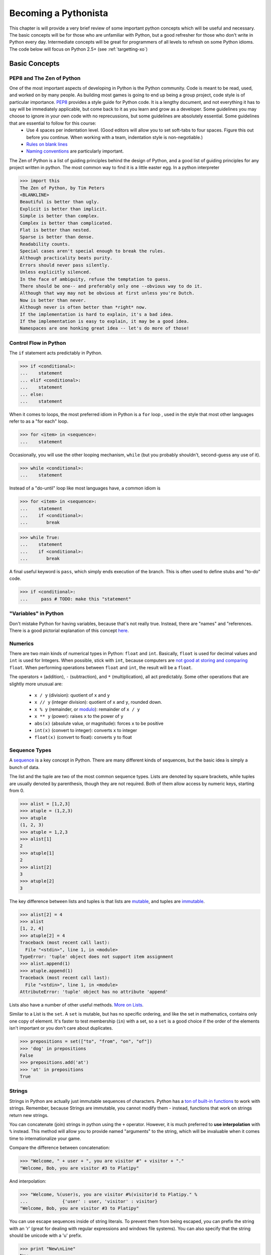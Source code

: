 
Becoming a Pythonista
=====================

This chapter is will provide a very brief review of some important python concepts which will be useful and necessary. The basic concepts will be for those who are unfamiliar with Python, but a good refresher for those who don't write in Python every day. Intermediate concepts will be great for programmers of all levels to refresh on some Python idioms. The code below will focus on Python 2.5+ (see :ref:`targetting-xo`)

Basic Concepts
--------------

PEP8 and The Zen of Python
;;;;;;;;;;;;;;;;;;;;;;;;;;

One of the most important aspects of developing in Python is the Python community. Code is meant to be read, used, and worked on by many people. As building most games is going to end up being a group project, code style is of particular importance. PEP8_ provides a style guide for Python code. It is a lengthy document, and not everything it has to say will be immediately applicable, but come back to it as you learn and grow as a developer. Some guidelines you may choose to ignore in your own code with no reprecussions, but some guidelines are absolutely essential. Some guidelines that are essential to follow for this course:
  * Use 4 spaces per indentation level. (Good editors will allow you to set soft-tabs to four spaces. Figure this out before you continue. When working with a team, indentation style is non-negotiable.)
  * `Rules on blank lines <http://www.python.org/dev/peps/pep-0008/#blank-lines>`_
  * `Naming conventions <http://www.python.org/dev/peps/pep-0008/#prescriptive-naming-conventions>`_ are particularly important.

The Zen of Python is a list of guiding principles behind the design of Python, and a good list of guiding principles for any project written in python. The most common way to find it is a little easter egg. In a python interpreter

>>> import this
The Zen of Python, by Tim Peters
<BLANKLINE>
Beautiful is better than ugly.
Explicit is better than implicit.
Simple is better than complex.
Complex is better than complicated.
Flat is better than nested.
Sparse is better than dense.
Readability counts.
Special cases aren't special enough to break the rules.
Although practicality beats purity.
Errors should never pass silently.
Unless explicitly silenced.
In the face of ambiguity, refuse the temptation to guess.
There should be one-- and preferably only one --obvious way to do it.
Although that way may not be obvious at first unless you're Dutch.
Now is better than never.
Although never is often better than *right* now.
If the implementation is hard to explain, it's a bad idea.
If the implementation is easy to explain, it may be a good idea.
Namespaces are one honking great idea -- let's do more of those!


.. _PEP8: http://www.python.org/dev/peps/pep-0008/

Control Flow in Python
;;;;;;;;;;;;;;;;;;;;;;

The ``if`` statement acts predictably in Python.

>>> if <conditional>:
...    statement
... elif <conditional>:
...    statement
... else:
...    statement

When it comes to loops, the most preferred idiom in Python is a ``for`` loop , used in the style that most other languages refer to as a "for each" loop.

>>> for <item> in <sequence>:
...    statement

Occasionally, you will use the other looping mechanism, ``while`` (but you probably shouldn't, second-guess any use of it).

>>> while <conditional>:
...    statement

Instead of a "do-until" loop like most languages have, a common idiom is

>>> for <item> in <sequence>:
...    statement
...    if <conditional>:
...       break

>>> while True:
...    statement
...    if <conditional>:
...       break

A final useful keyword is ``pass``, which simply ends execution of the branch. This is often used to define stubs and "to-do" code.

>>> if <conditional>:
...     pass # TODO: make this "statement"

"Variables" in Python
;;;;;;;;;;;;;;;;;;;;;

Don't mistake Python for having variables, because that's not really true. Instead, there are "names" and "references. There is a good pictorial explanation of this concept `here <http://python.net/~goodger/projects/pycon/2007/idiomatic/handout.html#other-languages-have-variables>`_.

Numerics
;;;;;;;;

There are two main kinds of numerical types in Python: ``float`` and ``int``. Basically, ``float`` is used for decimal values and ``int`` is used for Integers. When possible, stick with ``int``, because computers are `not good at storing and comparing <http://en.wikipedia.org/wiki/Floating_point#Accuracy_problems>`_ ``float``. When performing operations between ``float`` and ``int``, the result will be a ``float``. 

The operators ``+`` (addition), ``-`` (subtraction), and ``*`` (multiplication), all act predictably. Some other operations that are slightly more unusual are:

  * ``x / y`` (division): quotient of ``x`` and ``y``
  * ``x // y`` (integer division): quotient of ``x`` and ``y``, rounded down.
  * ``x % y`` (remainder, or `modulo <http://simple.wikipedia.org/wiki/Modular_arithmetic>`_): remainder of ``x / y``
  * ``x ** y`` (power): raises ``x`` to the power of ``y``
  * ``abs(x)`` (absolute value, or magnitude): forces ``x`` to be positive
  * ``int(x)`` (convert to integer): converts ``x`` to integer
  * ``float(x)`` (convert to float): converts ``y`` to float

Sequence Types
;;;;;;;;;;;;;;

A sequence_ is a key concept in Python. There are many different kinds of sequences, but the basic idea is simply a bunch of data.

The list and the tuple are two of the most common sequence types. Lists are denoted by square brackets, while tuples are usually denoted by parenthesis, though they are not required. Both of them allow access by numeric keys, starting from 0.

>>> alist = [1,2,3]
>>> atuple = (1,2,3)
>>> atuple
(1, 2, 3)
>>> atuple = 1,2,3
>>> alist[1]
2
>>> atuple[1]
2
>>> alist[2]
3
>>> atuple[2]
3

The key difference between lists and tuples is that lists are mutable_, and tuples are immutable_.

>>> alist[2] = 4
>>> alist
[1, 2, 4]
>>> atuple[2] = 4
Traceback (most recent call last):
  File "<stdin>", line 1, in <module>
TypeError: 'tuple' object does not support item assignment
>>> alist.append(1)
>>> atuple.append(1)
Traceback (most recent call last):
  File "<stdin>", line 1, in <module>
AttributeError: 'tuple' object has no attribute 'append'

Lists also have a number of other useful methods. `More on Lists <http://docs.python.org/tutorial/datastructures.html#more-on-lists>`_.

Similar to a List is the ``set``. A ``set`` is mutable, but has no specific ordering, and like the set in mathematics, contains only one copy of element. It's faster to test membership (``in``) with a set, so a ``set`` is a good choice if the order of the elements isn't important or you don't care about duplicates.

>>> prepositions = set(["to", "from", "on", "of"])
>>> 'dog' in prepositions
False
>>> prepositions.add('at')
>>> 'at' in prepositions
True

Strings
;;;;;;;

Strings in Python are actually just immutable sequences of characters. Python has a `ton of built-in functions <http://docs.python.org/release/3.1.5/library/stdtypes.html#string-methods>`_ to work with strings. Remember, because Strings are immutable, you cannot modify them - instead, functions that work on strings return new strings.

You can concatenate (join) strings in python using the ``+`` operator. However, it is much preferred to **use interpolation** with ``%`` instead. This method will allow you to provide named "arguments" to the string, which will be invaluable when it comes time to internationalize your game.

Compare the difference between concatenation:

>>> "Welcome, " + user + ", you are visitor #" + visitor + "."
"Welcome, Bob, you are visitor #3 to Platipy"

And interpolation:

>>> "Welcome, %(user)s, you are visitor #%(visitor)d to Platipy." %
...		{'user' : user, 'visitor' : visitor}
"Welcome, Bob, you are visitor #3 to Platipy"

You can use escape sequences inside of string literals. To prevent them from being escaped, you can prefix the string with an 'r' (great for dealing with regular expressions and windows file systems). You can also specify that the string should be unicode with a 'u' prefix.

>>> print "New\nLine"
New
Line
>>> print r"New\nLine"
New\nLine
>>> print u"Unicode"
Unicode

Sequence Unpacking
;;;;;;;;;;;;;;;;;;

A useful Python feature is the ability to unpack a sequence, allowing for multiple assignment. You can unpack a tuple as follows:

>>> position = (5, 10)
>>> x, y = position
>>> x
5
>>> y
10

This also allows swapping without a temporary variable, due to the way evaluation and assignment works in Python.

>>> a,b = b,a
>>> a
2
>>> b
1

It is the comma that determines if an expression is a tuple, not parenthesis.

>>> one_tuple = 5,
>>> not_tuple = (5)
>>> one_tuple
(5,)
>>> not_tuple
5

Tuple unpacking is wonderful, because it allows you to have elegant multiple returns from a function.

>>> x, y, width, height = image.get_dimensions()

Comprehensions
;;;;;;;;;;;;;;

Comprehensions are a very powerful Python idiom that allows looping and filtering of data in a single expression. For a simple list comprehension, we can create a list of the squares of the integers from 0-9.

>>> squares = [x ** 2 for x in range(10)]
>>> squares
[0, 1, 4, 9, 16, 25, 36, 49, 64, 81]

This is shorter than the equivalent loop

>>> squares = []
>>> for x in range(10):
...     squares.append(x ** 2)
... 
>>> squares
[0, 1, 4, 9, 16, 25, 36, 49, 64, 81]

and also the preferred way of doing much of functional programming in Python. You may notice that this is the same as 

>>> map(lambda x : x ** 2, range(10))
[0, 1, 4, 9, 16, 25, 36, 49, 64, 81]

In addition to mapping over sequences, comprehensions also support filtering

>>> odd_squares = [x ** 2 for x in range(10) if x % 2 == 1]
>>> odd_squares
[1, 9, 25, 49, 81]

Comprehensions also support iteration over multiple sequences simultaneously.

>>> [(x,y) for x in range(3) for y in range(4)]
[(0, 0), (0, 1), (0, 2), (0, 3), (1, 0), (1, 1), (1, 2), (1, 3), (2, 0), (2, 1), (2, 2), (2, 3)]

The rule of thumb is that evaluation happens right to left in the for sequences, as the last for sequence would be like the innermost for loop.

Generator expressions are also a form of comprehension that does not have the same speed and memory overhead as list comprehensions up front. You'll see more about them in :ref:`generators-and-iterators`. If you're using Python 2.7, you also have access to dict and set comprehensions, which we won't talk about here.

Dictionaries
;;;;;;;;;;;;

A dictionary, or a dict, is the standard mapping type in Python. Dicts can be created a few ways:

>>> {'key1' : 'value1', 'key2' : 'value2'}
{'key2': 'value2', 'key1': 'value1'}
>>> dict([('key1', 'value1'), ('key2', 'value2')])
{'key2': 'value2', 'key1': 'value1'}
>>> dict(key1 = 'value1', key2 = 'value2')
{'key2': 'value2', 'key1': 'value1'}

The keys in a dictionary can be any hashable_ object.

>>> a = { (0,1) : 1, 'a' : 4, 5 : 'test', (0, 'test') : 7 }
>>> a
{(0, 1): 1, 'a': 4, (0, 'test'): 7, 5: 'test'}

.. note::
    While it is possible to include different data types in lists and dicts due to Python's loose-typing, it is almost always a bad practice and should be used with extreme care.

To retrieve values from a dictionary, you access them in the same way as lists and tuples.

>>> a[(0,1)]
1
>>> a[5]
'test'

You can also test if a key is in a dictionary using the *in* keyword:

>>> 'a' in a
True
>>> 4 in a
False

You can also add new members to the dictionary:

>>> a[7] = 12
>>> a
{(0, 1): 1, 'a': 4, (0, 'test'): 7, 5: 'test', 7: 12}

Dictionaries, like lists, provide many more useful features. See the `Python tutorial's section on dicts <http://docs.python.org/library/stdtypes.html#typesmapping>`_.

.. _hashable: http://docs.python.org/glossary.html#term-hashable
.. _immutable: http://docs.python.org/glossary.html#term-immutable
.. _mutable: http://docs.python.org/glossary.html#term-mutable
.. _sequence: http://docs.python.org/glossary.html#term-sequence

Iterating Over Sequences
;;;;;;;;;;;;;;;;;;;;;;;;

Back in ``Control Flow``, we mentioned the ``for`` loop, and how it was used to iterate over sequences. It's very convenient!

>>> for a_dog_breed in ['Labrador', 'Corgi', 'Golden Retriever']:
...    print a_dog_breed
'Labrador'
'Corgi'
'Golden Retriever'

A very common use case is for iterating over a list of numbers. One way is to use ``range`` and it's generator equivalent ``xrange`` (we'll talk about how they are different in generators; for now, just use ``xrange``).

>>> for x in xrange(3):
...    print x
0
1
2

The best way to iterate over a list and keep track of indices is to use the `enumerate <http://docs.python.org/library/functions.html#enumerate>`_ function.

>>> for index, name in enumerate(seasons)
...    print index, name
0 spring
1 summer
2 fall
3 winter

You can even iterate over dictionaries if you use the ``items`` function.
>>> for key, value in {1: 'a', 2: 'b', 3: 'c'}.items()
...    print key, value
1 a
2 b
3 c

Truth-Testing
;;;;;;;;;;;;;

There is no boolean type in Python. Anything can be evaluated for Truthiness in a conditional, however. Some things are always true, and some things are always false. You can test truthiness with the ``bool`` function.

>>> bool(True)          # True are special keywords
True
>>> bool(5)             # non-zero numbers are true
True
>>> bool(-5)            # only zero is false!
True
>>> bool([1,2,3])       # A non-empty sequence is true
True
>>> bool("Hello World") # A non-empty string is true
True
>>> bool(bool)          # functions are first-order things!
True

Often, if you can think of it as "nothing", then it will evaluate to False.

>>> bool(False)  # False is a special keyword
False
>>> bool(0)      # zero is false
False
>>> bool([])     # empty list is false
False
>>> bool("")     # empty strings are false!
False
>>> bool(None)   # The special keyword None is false
False

There are quite a few built-in operators to test conditions. There are the usual suspects defined for most types (including non-numerics!): ``<``, ``<=``, ``>``, ``>=``, ``==``, and ``!=``.

An unusual operator is ``is``, which tests reference equality, meaning that both operands are identical objects (refer to the exact same thing). ``==`` is a value equality comparison (whether the two objects compute to the same thing). You will only use ``is`` for testing against ``None`` and testing object identity. Otherwise, use ``==``. Otherwise, you will find yourself in strange situations:

>>> 10 == 10
True
>>> 10 is 10 # accidentally works because of an internal python detail
True
>>> 1000 == 10**3
True
>>> 1000 is 10**3 # behaves unexpectedly!
False

Additionally, Python does contain boolean operators, but they are not ``&&``, ``||``, and ``!`` like many other languages, they are ``and``, ``or``,  and ``not``. They are `short-circuit operators <http://en.wikipedia.org/wiki/Short-circuit_evaluation>`_ like most other languages.

Finally, you can use ``in`` to test membership.

>>> 5 in [1,2,3,4]
False
>>> 3 in [1,2,3,4]
True

Typing in Python
;;;;;;;;;;;;;;;;

There are many types in Python, and you can always find out an expression's type by using the ``type(x)`` function.

>>> type(5)
<type 'int'>
>>> type(5.0)
<type 'float'>
>>> type("Hello World")
<type 'str'>
>>> type(u"Hello Unicode World")
<type 'unicode'>
>>> type([1,2,3])
<type 'list'>
>>> type(None)
<type 'NoneType'>
>>> type(type(None))
<type 'type'>

For more information on built-in types and truth value testing, see the `Python tutorial's section on Built-in Types <http://docs.python.org/library/stdtypes.html>`_.

Functions
;;;;;;;;;

Defining a function is simple in python.

>>> def my_function(argument1, argument2):
...    statement

You usually want to return something.

>>> def mean(first, second):
...    return (first + second) / 2

You can also have default arguments for your parameters.

>>> def mean(first= 0, second= 9):
...    return (first + second) / 2
>>> mean()
5

Be wary, however, of mutable default arguments. You should almost always use None instead of mutable types, and check against None to set the actual default argument.
>>> def foo(l=[]):
...    l.append(1)
...    return l
... 
>>> foo()
[1]
>>> foo()
[1, 1]

And you can even have arbitrary arguments.

>>> def mean(*numbers): #numbers will be a tuple!
...   return sum(numbers) / len(numbers)
>>> mean(1, 8, 10, 15)
8

You can use named parameters when calling a function.

>>> mean(first= 10, second= 14)
12

And you can also accept arbitrary named parameters.

>>> def foo(*args, **kwargs):
...     print args
...     print kwargs
... 
>>> foo(1,2,3, a=4, b=5)
(1, 2, 3)
{'a': 4, 'b': 5}


Python treats functions as first-class objects, which means you can pass them around like anything else:

>>> average = mean
>>> average
<function mean at 0x000000000>
>>> mean(5,9)
7
>>> average(5,9)
7
>>> bool(mean)
True


Closures
;;;;;;;;

Functions in Python have access to names which are in their calling scope. 

>>> def make_incrementor(start = 0):
...     def inc(amount):
...         return start + amount
...     return inc
... 
>>> i = make_incrementor()
>>> i(5)
5
>>> i2 = make_incrementor(5)
>>> i2(5)
10


Exceptions
;;;;;;;;;;

Python's exceptions are the same as most other languages

>>> try:
...    dangerous_statement
... except NameError, e:    # accept a specific type of exception
...    print e
... except Exception, e:    # accept all exceptions. You should almost never do this
...    print "Oh no!"       
... finally:                # cleanup code that should run regardless of exception, even when there wasn't one
...    print 'Always run this bit'

Don't use the ``as`` keyword, it was introduced in Python 3.

.. _generators-and-iterators:

Generators and Iterators
;;;;;;;;;;;;;;;;;;;;;;;;;;;;;;;;;;;;

Iterators are objects which define how iterating, or looping, over a sequence goes, but can also be used for general iteration purposes. To get an iterator of an object, you call `iter(obj)`. The returned object will have a `next()` method which will return the next item in the sequence or iterator. When there are no more items to iterate over, it will throw a `StopIteration` exception.

>>> l = [1,2]
>>> alist = [1,2]
>>> i = iter(alist)
>>> i.next()
1
>>> i.next()
2
>>> i.next()
Traceback (most recent call last):
  File "<stdin>", line 1, in <module>

Generator is the name of the pattern used to create iterators, but also refers to two convenient ways to create iterators. First, as an example of an iterator, let's write a simplified version of the `xrange` generator that takes only one argument and always starts from 0.

>>> class xrange(object):
...     def __init__(self, n):
...         self.n = n
...         self.cur = 0
...     
...     def __iter__(self):
...         return self
...     
...     def next(self):
...         if self.cur < self.n:
...             ret = self.cur
...             self.cur += 1
...             return ret
...         else:
...             raise StopIteration()
... 
>>> xrange(5)
<__main__.xrange object at 0x10b130cd0>
>>> list(xrange(5))
[0, 1, 2, 3, 4]

We see immediately that this is a bit cumbersome and has a lot of boilerplate. Generator functions are a much simpler way to write this generator. In a generator function, the `yield` keyword returns a value, an the Python interpreter remembers where evaluation stopped when yield was called. On subsequent calls to the function, control returns to where `yield` was called. `xrange` now looks like the following.

>>> def xrange(n):
...     cur = 0
...     while cur < n:
...         yield cur
...         cur += 1
... 
>>> list(xrange(5))
[0, 1, 2, 3, 4]

You can even call yield in more than one place in the code, if you wish. This simplifies the creation of generators quite a bit.

Generator expressions are also commonplace. They use the same syntax as list comprehensions, but use `()` in place of `[]`. This allows for memory efficient use of generators and iterators for manipulating data.

>>> gen = (x ** 2 for x in range(6))
>>> gen
<generator object <genexpr> at 0x10b11deb0>
>>> list(gen)
[0, 1, 4, 9, 16, 25]

For more advanced tricks with generators and iterators, see the :ref:`itertools` module.

Object Oriented Programming
;;;;;;;;;;;;;;;;;;;;;;;;;;;

Python has classes!

>>> class <name>(object):
...   <body>

After you have a class, you can make instances of it:

>>> class Dog(object):
...    pass
>>> my_dog = Dog()

Classes usually have methods. Methods are functions which always take an instance of the class as the first argument. By convention, this is always named self. Accessing methods or member variables is done by using ``self.<name>``

>>> class Dog(object):
...    def sniff(self):
...        print "Smells funny"
>>> Spot = Dog()

The constructor for a class is named ``__init__``.

>>> class Dog(object):
...    def __init__(self):
...        self.breed = "Labrador"
...    def paint_it_black(self):
...        self.breed = "Black Lab"

Don't try and put properties outside of the ``__init__`` or other function, unless you want them to be `class` properties instead of `instance` attributes. `Read about the distinction here <http://stackoverflow.com/questions/207000/python-difference-between-class-and-instance-attributes>`_

>>> class Animal(object):
...    def breathe(self):
...        print "*Gasp*"
>>> class Dog(Animal):
...    pass
>>> my_dog = Dog()
>>> my_dog.breathe()
*Gasp*

There are lots of other details about Classes that you should read up about on the `Python Docs <http://docs.python.org/tutorial/classes.html>`_.

If __name__ == "__main__":
;;;;;;;;;;;;;;;;;;;;;;;;;;

If you want to see if a script is being called as main, you can use the foloowing at the bottom of your file:

>>> if __name__ == "__main__":
...    pass # main stuff

In this class, we'll be using the launcher. So don't bother using this!

Assertions
;;;;;;;;;;

Python has assertions, which are useful for verifying argument types, data structure invariants, and generally making assumptions explicit in your programs. The syntax is straightforward.

>>> assert 1 == True
>>> assert 0 == True
Traceback (most recent call last):
  File "<stdin>", line 1, in <module>
AssertionError

The Python Wiki has a good article on `using assertions effectively <http://wiki.python.org/moin/UsingAssertionsEffectively>`_

Built-in Documentation and Docstrings
;;;;;;;;;;;;;;;;;;;;;;;;;;;;;;;;;;;;;
In the interpreter, it is often useful to quickly check and see some documentation on objects you're working with. The built-in help function can quickly provide some information and a list of methods on both Python's built-in classes, and user-defined classes which are documented properly.

>>> a = [1,2,3]
>>> help(a)
Help on list object:
class list(object)
 |  list() -> new empty list
 |  list(iterable) -> new list initialized from iterable's items
 |  
 |  Methods defined here:
 |  
 |  __add__(...)
 |      x.__add__(y) <==> x+y
 
 For your own classes and functions, you should provide docstrings so that this functionality works, and also so that anyone reading your code has this information available. If a class, function, or method definition has a string before any other code, that string is interpreted as the docstring, and stored in ``.__doc__`` for that object. By convention, docstrings are written as triple-quoted strings (``"""string"""``)
 
 Help on function bake_bread in module __main__:

>>> def bake_bread(self, ingredients):
...     """
...     This function bakes a loaf of bread given an iterable of ingredients.
...     """
...     pass
... 
>>> bake_bread.__doc__
'\n    This function bakes a loaf of bread given an iterable of ingredients.\n    '
>>> help(bake_bread)
bake_bread(self, ingredients)
    This function bakes a loaf of bread given an iterable of ingredients.


Importing, Modules, and Packages
;;;;;;;;;;;;;;;;;;;;;;;;;;;;;;;;

This `article <http://effbot.org/zone/import-confusion.htm>`_ does a good job describing importing in Python.

Advanced Concepts
-----------------

New- and Old- Style Classes
;;;;;;;;;;;;;;;;;;;;;;;;;;;

Decorators
;;;;;;;;;;

Important Decorators
;;;;;;;;;;;;;;;;;;;;

@property, @classmethod, @lru_cache, @staticmethod

Metaclasses
;;;;;;;;;;;

Context Managers
;;;;;;;;;;;;;;;;

This could be considered basic as well

Descriptors
;;;;;;;;;;;


Additional Reading
;;;;;;;;;;;;;;;;;;

Important Modules
-----------------

.. _itertools:

itertools
;;;;;;;;;

random
;;;;;;

operator
;;;;;;;;

logging
;;;;;;;

collections
;;;;;;;;;;;

os and sys
;;;;;;;;;;

pdb
;;;

json and pickle
;;;;;;;;;;;;;;;

Additional Reading
;;;;;;;;;;;;;;;;;;

http://www.doughellmann.com/PyMOTW/py-modindex.html

Third-Party Modules
-------------------
Not sure if this is necessary here? Should mention things like requests


Additional Reading
------------------

* `Hidden Features of Python on StackOverflow <http://stackoverflow.com/questions/101268/hidden-features-of-python?sort=votes#sort-top>`_ is a great QA that just details some of Python's great features. Many of them have been listed here, a few haven't. 
